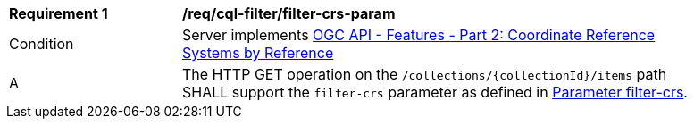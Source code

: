 [[req_cql-filter_filter-crs-param]]
[width="90%",cols="2,6a"]
|===
^|*Requirement {counter:req-id}* |*/req/cql-filter/filter-crs-param*
^|Condition |Server implements <<OAFeat-2,OGC API - Features - Part 2: Coordinate Reference Systems by Reference>>
^|A |The HTTP GET operation on the `/collections/{collectionId}/items` path SHALL support the `filter-crs` parameter as defined in http://docs.opengeospatial.org/DRAFTS/19-079.html#filter-filter-crs[Parameter filter-crs].
|===
